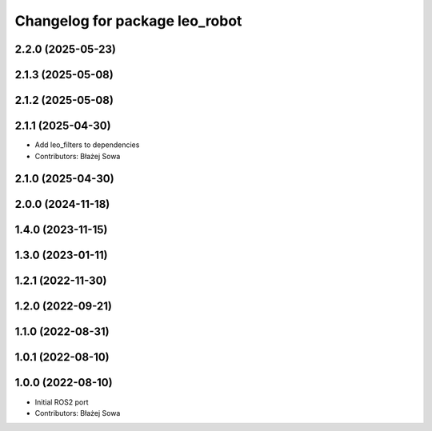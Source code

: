 ^^^^^^^^^^^^^^^^^^^^^^^^^^^^^^^
Changelog for package leo_robot
^^^^^^^^^^^^^^^^^^^^^^^^^^^^^^^

2.2.0 (2025-05-23)
------------------

2.1.3 (2025-05-08)
------------------

2.1.2 (2025-05-08)
------------------

2.1.1 (2025-04-30)
------------------
* Add leo_filters to dependencies
* Contributors: Błażej Sowa

2.1.0 (2025-04-30)
------------------

2.0.0 (2024-11-18)
------------------

1.4.0 (2023-11-15)
------------------

1.3.0 (2023-01-11)
------------------

1.2.1 (2022-11-30)
------------------

1.2.0 (2022-09-21)
------------------

1.1.0 (2022-08-31)
------------------

1.0.1 (2022-08-10)
------------------

1.0.0 (2022-08-10)
------------------
* Initial ROS2 port
* Contributors: Błażej Sowa
